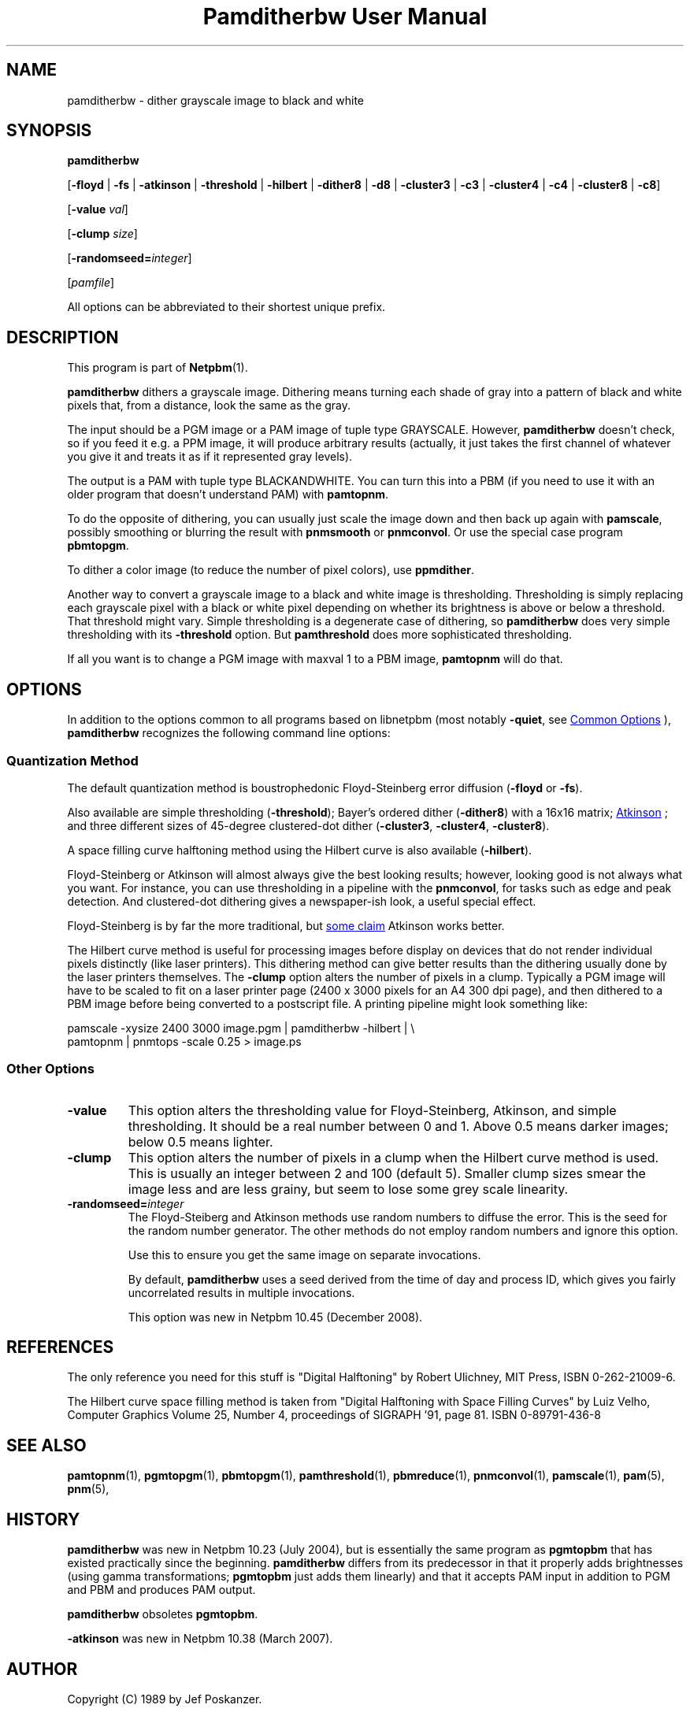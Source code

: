\
.\" This man page was generated by the Netpbm tool 'makeman' from HTML source.
.\" Do not hand-hack it!  If you have bug fixes or improvements, please find
.\" the corresponding HTML page on the Netpbm website, generate a patch
.\" against that, and send it to the Netpbm maintainer.
.TH "Pamditherbw User Manual" 0 "10 May 2010" "netpbm documentation"

.SH NAME

pamditherbw - dither grayscale image to black and white

.UN synopsis
.SH SYNOPSIS

\fBpamditherbw\fP

[\fB-floyd\fP | \fB-fs\fP
| \fB-atkinson\fP
| \fB-threshold\fP
| \fB-hilbert\fP
| \fB-dither8\fP | \fB-d8\fP | \fB-cluster3\fP
| \fB-c3\fP | \fB-cluster4\fP | \fB-c4\fP
| \fB-cluster8\fP | \fB-c8\fP]

[\fB-value\fP \fIval\fP]

[\fB-clump\fP \fIsize\fP]

[\fB-randomseed=\fP\fIinteger\fP]

[\fIpamfile\fP]
.PP
All options can be abbreviated to their shortest unique prefix.

.UN description
.SH DESCRIPTION
.PP
This program is part of
.BR "Netpbm" (1)\c
\&.
.PP
\fBpamditherbw\fP dithers a grayscale image.  Dithering means turning
each shade of gray into a pattern of black and white pixels that, from
a distance, look the same as the gray.
.PP
The input should be a PGM image or a PAM image of tuple type
GRAYSCALE.  However, \fBpamditherbw\fP doesn't check, so if you feed
it e.g. a PPM image, it will produce arbitrary results (actually, it
just takes the first channel of whatever you give it and treats it as
if it represented gray levels).
.PP
The output is a PAM with tuple type BLACKANDWHITE.  You can turn
this into a PBM (if you need to use it with an older program that doesn't
understand PAM) with \fBpamtopnm\fP.
.PP
To do the opposite of dithering, you can usually just scale the image
down and then back up again with \fBpamscale\fP, possibly smoothing or
blurring the result with \fBpnmsmooth\fP or \fBpnmconvol\fP.  Or use
the special case program \fBpbmtopgm\fP.
.PP
To dither a color image (to reduce the number of pixel colors),
use \fBppmdither\fP.
.PP
Another way to convert a grayscale image to a black and white image
is thresholding.  Thresholding is simply replacing each grayscale pixel
with a black or white pixel depending on whether its brightness is above or
below a threshold.  That threshold might vary.  Simple thresholding is a
degenerate case of dithering, so \fBpamditherbw\fP does very simple
thresholding with its \fB-threshold\fP option.  But \fBpamthreshold\fP
does more sophisticated thresholding.
.PP
If all you want is to change a PGM image with maxval 1 to a PBM image,
\fBpamtopnm\fP will do that.


.UN options
.SH OPTIONS
.PP
In addition to the options common to all programs based on libnetpbm
(most notably \fB-quiet\fP, see 
.UR index.html#commonoptions
 Common Options
.UE
\&), \fBpamditherbw\fP recognizes the following
command line options:

.UN quantmethod
.SS Quantization Method
.PP
The default quantization method is boustrophedonic Floyd-Steinberg
error diffusion (\fB-floyd\fP or \fB-fs\fP).
.PP
Also available are simple thresholding (\fB-threshold\fP); Bayer's
ordered dither (\fB-dither8\fP) with a 16x16 matrix;
.UR http://www.tinrocket.com/projects/programming/graphics/00158/
 Atkinson
.UE
\&; and three different sizes of 45-degree clustered-dot
dither (\fB-cluster3\fP, \fB-cluster4\fP, \fB-cluster8\fP).
.PP
A space filling curve halftoning method using the Hilbert curve is
also available (\fB-hilbert\fP).
.PP
Floyd-Steinberg or Atkinson will almost always give the best
looking results; however, looking good is not always what you want.
For instance, you can use thresholding in a pipeline with the
\fBpnmconvol\fP, for tasks such as edge and peak detection.  And
clustered-dot dithering gives a newspaper-ish look, a useful special
effect.
.PP
Floyd-Steinberg is by far the more traditional, but
.UR http://www.tinrocket.com/projects/programming/graphics/00158/
 some claim
.UE
\& Atkinson works better.
.PP
The Hilbert curve method is useful for processing images before
display on devices that do not render individual pixels distinctly
(like laser printers).  This dithering method can give better results
than the dithering usually done by the laser printers themselves.  The
\fB-clump\fP option alters the number of pixels in a clump.  Typically a PGM
image will have to be scaled to fit on a laser printer page (2400 x 3000
pixels for an A4 300 dpi page), and then dithered to a PBM image before being
converted to a postscript file.  A printing pipeline might look something
like:

.nf
    pamscale -xysize 2400 3000 image.pgm | pamditherbw -hilbert |  \e
      pamtopnm | pnmtops -scale 0.25 > image.ps 
.fi

.UN otheropts
.SS Other Options



.TP
\fB-value\fP
This option alters the thresholding value for Floyd-Steinberg,
Atkinson, and simple thresholding.  It should be a real number between
0 and 1.  Above 0.5 means darker images; below 0.5 means lighter.

.TP
\fB-clump\fP
This option alters the number of pixels in a clump when the
Hilbert curve method is used.  This is usually an integer between 2
and 100 (default 5).  Smaller clump sizes smear the image less and are
less grainy, but seem to lose some grey scale linearity.

.TP
\fB-randomseed=\fP\fIinteger\fP
The Floyd-Steiberg and Atkinson methods use random numbers to
diffuse the error.  This is the seed for the random number generator.
The other methods do not employ random numbers and ignore this option.
.sp
Use this to ensure you get the same image on separate invocations.
.sp
By default, \fBpamditherbw\fP uses a seed derived from the time of day
and process ID, which gives you fairly uncorrelated results in multiple
invocations.
.sp
This option was new in Netpbm 10.45 (December 2008).




.UN references
.SH REFERENCES
.PP
The only reference you need for this stuff is "Digital
Halftoning" by Robert Ulichney, MIT Press, ISBN 0-262-21009-6.
.PP
The Hilbert curve space filling method is taken from "Digital
Halftoning with Space Filling Curves" by Luiz Velho, Computer
Graphics Volume 25, Number 4, proceedings of SIGRAPH '91, page
81. ISBN 0-89791-436-8

.UN seealso
.SH SEE ALSO
.BR "pamtopnm" (1)\c
\&,
.BR "pgmtopgm" (1)\c
\&,
.BR "pbmtopgm" (1)\c
\&,
.BR "pamthreshold" (1)\c
\&,
.BR "pbmreduce" (1)\c
\&,
.BR "pnmconvol" (1)\c
\&,
.BR "pamscale" (1)\c
\&,
.BR "pam" (5)\c
\&,
.BR "pnm" (5)\c
\&,

.UN history
.SH HISTORY
.PP
\fBpamditherbw\fP was new in Netpbm 10.23 (July 2004), but is
essentially the same program as \fBpgmtopbm\fP that has existed
practically since the beginning.  \fBpamditherbw\fP differs from its
predecessor in that it properly adds brightnesses (using gamma
transformations; \fBpgmtopbm\fP just adds them linearly) and that it
accepts PAM input in addition to PGM and PBM and produces PAM output.
.PP
\fBpamditherbw\fP obsoletes \fBpgmtopbm\fP.
.PP
\fB-atkinson\fP was new in Netpbm 10.38 (March 2007).

.UN author
.SH AUTHOR

Copyright (C) 1989 by Jef Poskanzer.
.SH DOCUMENT SOURCE
This manual page was generated by the Netpbm tool 'makeman' from HTML
source.  The master documentation is at
.IP
.B http://netpbm.sourceforge.net/doc/pamditherbw.html
.PP